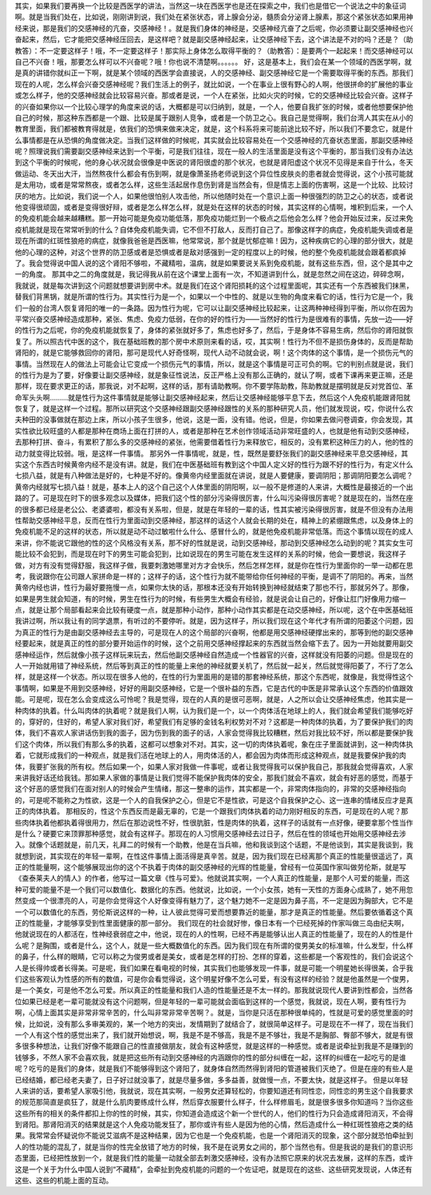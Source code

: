 其实，如果我们要再换一个比较是西医学的讲法，当然这一块在西医学也是还在探索之中，我们也是借它一个说法之中的象征词啊。就是当我们处在，比如说，刚刚讲到说，我们处在紧张状态，肾上腺会分泌，髓质会分泌肾上腺素，那这个紧张状态如果用神经来说，那是我们的交感神经的亢奋，交感神经！。就是我们身体的神经是，交感神经亢奋了之后呢，你必须要让副交感神经也兴奋起来，然后，它才能把交感神经压回去，是这样吧？就是副交感神经起来，让交感神经下去，这个讲法是不对的吗？还是？（助教答）：不一定要这样子！哦，不一定要这样子！那实际上身体怎么取得平衡的？（助教答）：是要两个一起起来！而交感神经可以自己不兴奋！哦，那要怎么样可以不兴奋呢？哦！你也说不清楚啊。。。。。。
好，这是基本上，我们会在某一个领域的西医学啊，就是真的讲错你就纠正一下啊，就是某个领域的西医学会直接说，人的交感神经、副交感神经它是一个需要取得平衡的东西。那我们现在的人呢，怎么样会兴奋交感神经呢？我们生活上的例子，就比如说，一个在事业上很有野心的人啊，他很拼命的扩展他的事业或怎么样子，他的交感神经就会比较容易兴奋。那或者是说，一个人在紧张，比如火灾的时候，它的交感神经比较会兴奋。这样子的兴奋如果你以一个比较心理学的角度来说的话，大概都是可以归纳到，就是，一个人，他要自我扩张的时候，或者他想要保护他自己的时候，那这种东西都是一个跟、比较是属于跟别人竞争，或者是一个防卫之心。我自己是觉得啊，我们台湾人其实在从小的教育里面，我们都被教育得就是，依我们的恐惧来做来决定，就是，这个科系将来可能前途比较不好，所以我们不要念它，就是什么事情都是在从恐惧的角度做决定。当我们这样做的时候呢，其实就会比较容易处在一个交感神经的亢奋状态里面，那副交感神经呢？照理说我们需要副交感神经来达到一个平衡，可是我们往往，现在一般人的生活里面是没有这个平衡的，那当我们没有办法达到这个平衡的时候呢，他的身心状况就会很像是中医说的肾阳很虚的那个状况，也就是肾阳虚这个状况不见得是来自于什么，冬天做运动、冬天出大汗，当然熬夜什么都会有伤到啊，就是像萧圣扬老师说到这个异位性皮肤炎的患者就会觉得说，这个小孩可能就是太用功，或者是常常熬夜，或者怎么样，这些生活起居作息伤到肾是当然会有，但是情志上面的伤害啊，这是一个比较、比较讨厌的地方。比如说，我们说一个人，如果他很怕别人攻击他，所以他随时处在一个意识上面一种很强烈的防卫之心的状态，或者说他变得很顽固，或者是变得很好辩，或者是怎么样怎么样，就是处在这样的状态的时候，其实这样的心情啊，堆积到后来，一个人的免疫机能会越来越糟糕。那一开始可能是免疫功能低落，那免疫功能烂到一个极点之后他会怎么样？他会开始反过来，反过来免疫机能就是现在常常听到的什么？自体免疫机能失调，它不但不打敌人，反而打自己了。那像这样字的病症，免疫机能失调或者是现在所谓的红斑性狼疮的病症，就像我爸爸是西医嘛，他常常说，那个就是忧郁症嘛！因为，这种疾病它的心理的部分很大，就是他的心理的这种，对这个世界的防卫感或者是恐惧或者是敌对感强到一定的程度以上的时候，他的整个免疫机能就会跟着都疯掉了。我会觉得说中国人说的这个肾阳不够啦，不藏精啦，温病，就是如果要说关系到免疫机能，就有这些东西，但，这个是其中之一的角度。
那其中之二的角度就是，我记得我从前在这个课堂上面有一次，不知道讲到什么，就是忽然之间在这边，碎碎念啊，我就说，就是每次讲到这个问题就想要讲到房中术。就是我们在这个肾阳损耗的这个过程里面呢，其实还有一个东西被我们抹黑，替我们背黑锅，就是所谓的性行为。其实性行为是一个，如果以一个中性的、就是以生物的角度来看它的话，性行为它是一个，我们一般的台湾人恢复肾阳的唯一的一条路。因为性行为呢，它可以让副交感神经比较起来，让这两种神经得到平衡，所以你在因为平常兴奋交感神经造成那种，紧张、焦虑、免疫力低弱，在你的好的性行为——当然好的性行为是很难有的事情，先放一边——好的性行为之后呢，你的免疫机能就恢复了，身体的紧张就好多了，焦虑也好多了，然后，于是身体不容易生病，然后你的肾阳就恢复了。所以照古代中医的这个，我在基础班教的那个房中术原则来看的话，哎，其实啊！性行为不但不是损伤身体的，反而是帮助肾阳的，就是它能够救回你的肾阳，那可是现代人好奇怪啊，现代人动不动就会说，啊！这个肉体的这个事情，是一个损伤元气的事情。当然现在人的做法上可能会让它变成一个损伤元气的事情，所以，就是这个事情是可正可负的啊。它的判别点就是说，我们的性行为是为了要，好像要让副交感神经，就是象征性说法，反正严格上没有那么正确的，就认了啊，或者下课再来更正嘛，还是那样，现在要求更正的话，那我说，对不起啊，这样的话，那有请助教啊。你不要学陈助教，陈助教就是摆明就是反对党首位、革命军头头啊………就是性行为这件事情就是能够让副交感神经起来，然后让交感神经能够平息下去，然后这个人免疫机能跟肾阳就恢复了，就是这样一个过程。那所以研究这个交感神经跟副交感神经跟性的关系的那种研究人员，他们就发现说，哎，你说什么农夫种田的没事做就在那边上床，所以小孩子生很多，他说，这是一面，没有错。他说，但是，你如果去做问卷调查，你会发现，其实性欲比较旺盛的人都是那种在商场上面在打拼的人，或者是那种在艺术创作领域活动非常旺盛的人，也就是他有动到交感神经，去那种打拼、奋斗，有累积了那么多的交感神经的紧张，他需要借着性行为来释放它，相反的，没有累积这种压力的人，他的性的动力就变得比较弱。哦，是这样一件事情。
那另外一件事情呢，就是，性，既然是要舒张我们的副交感神经来平息交感神经，其实这个东西古时候黄帝内经不是没有讲。就是，我们在中医基础班有教到这个中国人定义好的性行为跟不好的性行为，有定义什么七损八益，就是有八种做法是好的，七种是不好的。像黄帝内经里面就在讲说，就是人要健康，要调阴阳；那调阴阳要怎么调呢？黄帝内经就写七损八益！就是，基本上人的这个自己这个人体里面的阴阳啊，以一般不是修道的人来讲，大概性是最接近的一个出路的了。可是现在时下的很多观念以及媒体，把我们这个性的部分污染得很厉害，什么叫污染得很厉害呢？就是现在的，当然在座的很多都已经是老公公、老婆婆啦，都没有关系啦，但是，就是在年轻的一辈的话，性其实被污染得很厉害，就是不但没有办法用性帮助交感神经平息，反而在性行为里面动到交感神经，那这样的话这个人就会长期的处在，精神上的紧绷跟焦虑，以及身体上的免疫机能不足的这样的状态，所以就是动不动过敏啦什么什么、感冒什么的，就是他免疫机能非常低落。而这个事情以现在的成人来讲，你不能说它跟他的性的这个风格没有关系，那不好的性就是说，动到交感神经，那动到交感神经怎么动到的呢？其实女生可能比较不会犯到，而是现在时下的男生可能会犯到，比如说现在的男生可能在发生这样的关系的时候，他会一要想说，我这样子做，对方有没有觉得舒服，我这样子做，我要刺激她哪里对方才会快乐，然后怎样怎样，就是你在性行为里面你的一举一动都在思考，我说跟你在公司跟人家拼命是一样的；这样子的话，这个性行为就不能带给你任何神经的平衡，是调不了阴阳的。再来，当然黄帝内经也讲，性行为最好要拖慢一点，如果你太快的话，那根本还没有开始转换到神经就结束了那也不行，那就另外了。那像，如果是男生就会知道，有的时候，男生在性行为的时候，有些男生大概会有经验，就是说会让自己的，好像让肛门好像用力缩一点，就是让那个局部看起来会比较有硬度一点，就是那种小动作，那种小动作其实都是在动交感神经，所以呢，这个在中医基础班我讲过啊，所以我让有的同学退票，有听过的不要停听。就是，因为这样子，所以我们现在这个年代才有所谓的阳萎这个问题，因为真正的性行为是由副交感神经去主导的，可是现在人的这个局部的兴奋啊，他都是用交感神经硬撑出来的，那等到他的副交感神经要起来，就是真正的性的部分要开始运作的时候，这个之前用交感神经撑起来的东西就当然会缩下去了。因为一开始就要用副交感神经运作，然后就像小孩子这样玩来玩去，然后他副交感神经自然造成一个性器官的兴奋，这样就没有阳萎的问题。但是现在的人一开始就用错了神经系统，然后等到真正的性的能量上来他的神经就要关机了，然后就一起关，然后就觉得阳萎了，不行了怎么样，就是这样一个状态。所以现在很多人他的，在性的行为里面用的是错的那套神经系统，那这个东西呢，就像是，我觉得性这个事情啊，如果是不用到交感神经，好好的用副交感神经，它是一个很补益的东西，它是古代的中医是非常承认这个东西的价值跟效能。可是呢，现在怎么会变成这么可怜呢？我是觉得，现在的人真的是很可恶啊，就是，人之所以会让交感神经焦虑，他其实是一种肉体的执着。什么叫肉体的执着呢？就是我们人啊，认为我们是一个，以一个肉体活在地球上的人，我们就会希望我们能够吃好的，穿好的，住好的，希望人家对我们好，希望我们有足够的金钱名利权势对不对？这都是一种肉体的执着，为了要保护我们的肉体，我们不喜欢人家讲话伤到我的面子，因为伤到我的面子的话，人家会觉得我比较糟糕，然后对我比较不好，所以都是要保护我们这个肉体，所以我们有那么多的执着，这都可以想象对不对。其实，这一切的肉体执着呢，象在庄子里面就讲到，这一种肉体执着，它就形成我们的一种观点，就是我们活在地球上的人，用肉体活的人，都会因为肉体而形成这种观点，就是我要保护我的肉体，我要扩张我的所有权。然后如果一个，如果人家对我做一件事呢，或者让我觉得我可以保护我自己，那我就会觉得喜欢，人家来讲我好话还给我钱。那如果人家做的事情是让我们觉得不能保护我肉体的安全，那我们就会不喜欢，就会有好恶的感觉，而基于这个好恶的感觉我们在面对别人的时候会产生情绪，那这一整串的运作，其实都是一个，非常肉体指向的，非常的交感神经指向的，可是呢不能称之为性欲，这是一个人的自我保护之心，但是它不是性欲，可是这个自我保护之心、这一连串的情绪反应才是真正的肉体执着。
那相反的，性这个东西反而是最无辜的，它是一个跟我们肉体执着的动力刚好相反的东西，可是现在的人呢？那些肉体执着他都执着得很用力，然后在那边说性不好，性很肮脏，性是肉体的执着，这样子的话就有一点好像，硬要拿那个性当作是什么？硬要它来顶罪那种感觉，就会有这样子。那现在的人习惯用交感神经去过日子，然后在性的领域也开始用交感神经去涉入。就像个话题就是，前几天，礼拜二的时候有一个助教，他是在当兵嘛，他和我谈到这个话题，不是他谈到，其实是我谈到，我就想到说，其实现在的年轻一辈啊，在性这件事情上面活得是真辛苦。就是，因为我们现在已经离那个真正的性能量很遥远了，真正的性能量啊，这个能够展现出你的这个不执着于肉体的副交感神经的光辉的性能量，曾经有一位英国作家叫做劳伦斯，就是写《查泰莱夫人的情人》的作者，他写过一篇文章《性与可爱》。他就说其实啊，一个人真正的性能量，是那个人可爱的能量，而这种可爱的能量不是一个我们可以数值化、数据化的东西。他就说，比如说，一个小女孩，她有一天性的方面身心成熟了，她不用忽然变成一个很漂亮的人，可是你会觉得这个人好像变得有魅力了，这个魅力她不一定是因为鼻子高，不一定是因为胸部大，它不是一个可以数值化的东西，劳伦斯说这样的一种，让人彼此觉得可爱而想要靠近的能量，那才是真正的性能量。然后要依循着这个真正的性能量，才能够享受到性里面健康的那一部分。
我们现在的社会就好惨，像日本有一个已经死掉的作家叫做三岛由纪夫啊，他就说现在的人都活在，性神经衰弱症之中，他说，现在的人的性啊，已经不再是能够认出人真正的性能量了，现在的人的性是什么呢？是胸围，或者是什么，这个人，就是一些大概数值化的东西。因为我们现在有所谓的俊男美女的标准嘛，什么发型，什么样的鼻子，什么样的眼睛，它可以称之为俊男或者是美女，或者是怎样的打扮、怎样的穿着，这些都是一个客观性的，我们会说这个人是长得帅或者长得美。可是呢，我们如果在看电视的时候，其实我们也能够发现一件事，就是可能一个明星她长得很美，合乎我们这些客观认为性感的所有的数值，可是你会看觉得说，这个明星好像不怎么可爱，有没有这样的经验？就是他虽然是一个俊男，是一个美女，可是他不怎么可爱。所以真正的性能量和我们人造的性能量还是不太一样的。那我就说现代人要讲到性都会，当然各位如果已经是老一辈可能就没有这个问题啊，但是年轻的一辈可能就会面临到这样的一个感觉，我就说，现在人啊，要有性行为啊，心情上面其实是非常非常辛苦的，什么叫非常非常辛苦啊？。就是，当你是只活在那种很单纯的，性就是可爱的感觉里面的时候，比如说，没有那么多审美观的，某一个地方的突出，发情期到了就结合了，就很简单这样子。可是现在不一样了，现在当我们一个人有这个性的感觉出来了，我们就开始想说，啊，我是不是不够高，我是不是不够壮，我是不是胸部、臀部不够大，就是有很多很多种想法，让我们好像不能跟自己的性直接做朋友，就会有这种感觉，就是这样的一种感觉。或者是说牵扯到我是不是赚到的钱够多，不然人家不会喜欢我，就是把这些所有动到交感神经的内涵跟你的性的部分纠缠在一起，这样的纠缠在一起吃亏的是谁呢？吃亏的是我们的身体，就是我们不能够得到这个肾阳了，就身体自然而然得到肾阳的管道被我们灭绝了。但是在座的有些人是已经结婚，都已经老夫妻了，日子好过就没事了，就是尽量多做，多多益善，就做慢一点，不要太快，就是这样子。
但是以年轻人来讲的话，要希望人家吸引他，我就说，现在其实啊，一般男女还算轻松的，你要知道还有同性恋，同性恋的男生这个自我要求的规范那简直是疯狂了，就是什么肌肉要练成什么样，然后穿衣服要什么样子，什么样修眉毛，就是很多很多你知道吗？当你这些这些所有的相关的条件都扣上你的性的时候，其实，你知道会造成这个新一个世代的人，他们的性行为只会造成肾阳消灭，不会得到肾阳。那肾阳消灭的结果就是这个人免疫功能发狂了，那你或许有些人是因为他的心情，然后造成什么一种红斑性狼疮之类的结果。我常常会怀疑说你不能说艾滋病不是这种结果，因为它也是一个免疫机能，也是一个肾阳消灭的现象，这个部分就恐怕牵扯到人的性功能的混乱了，就是当你的性完全放错了地方的时候，我不是在说男女之间的，那个当然也有。但是我说的是我们的意识形态里面，已经把性放到一个，就是我们性的能量一动就全部去刺激交感神经，没有办法照它原来的状况去发展，这样的东西，或许这是一个关于为什么中国人说到“不藏精”，会牵扯到免疫机能的问题的一个佐证吧，就是现在的这些、这些研究发现说，人体还有这些、这些的机能上面的互动。
